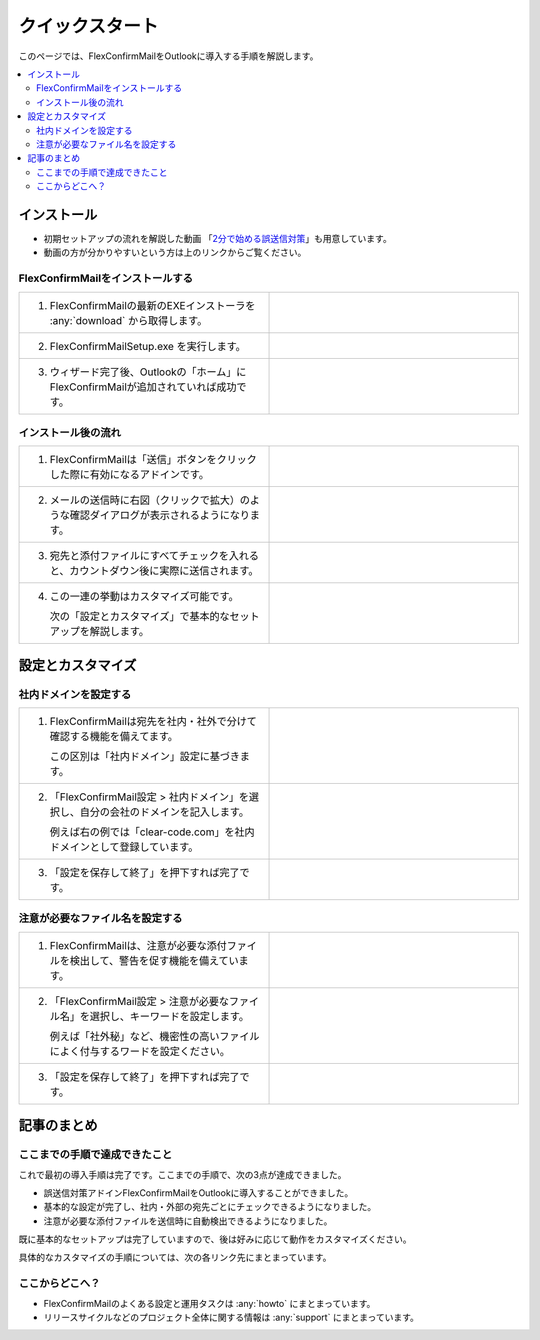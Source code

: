 ================
クイックスタート
================

このページでは、FlexConfirmMailをOutlookに導入する手順を解説します。

.. contents::
   :local:
   :backlinks: none

インストール
============

* 初期セットアップの流れを解説した動画 「`2分で始める誤送信対策 <https://www.youtube.com/watch?v=cBfAGb6Ub20>`_」も用意しています。
* 動画の方が分かりやすいという方は上のリンクからご覧ください。

FlexConfirmMailをインストールする
---------------------------------

.. list-table::
   :widths: 10 10

   * - 1. FlexConfirmMailの最新のEXEインストーラを :any:`download` から取得します。

     - .. figure:: _static/download.png
          :width: 95%

   * - 2. FlexConfirmMailSetup.exe を実行します。

     - .. figure:: _static/installer.png
          :width: 95%
 
   * - 3. ウィザード完了後、Outlookの「ホーム」にFlexConfirmMailが追加されていれば成功です。

     - .. figure:: _static/Ribbon.png
          :width: 95%

インストール後の流れ
--------------------

.. list-table::
   :widths: 10 10

   * - 1. FlexConfirmMailは「送信」ボタンをクリックした際に有効になるアドインです。

     - .. figure:: _static/SendButton.png
          :width: 95%

   * - 2. メールの送信時に右図（クリックで拡大）のような確認ダイアログが表示されるようになります。

     - .. figure:: _static/MainDialog.png
          :width: 95%

   * - 3. 宛先と添付ファイルにすべてチェックを入れると、カウントダウン後に実際に送信されます。

     - .. figure:: _static/CountDialog.png
          :width: 95%

   * - 4. この一連の挙動はカスタマイズ可能です。

          次の「設定とカスタマイズ」で基本的なセットアップを解説します。

     - 
 
設定とカスタマイズ
==================

社内ドメインを設定する
----------------------

.. list-table::
   :widths: 10 10

   * - 1. FlexConfirmMailは宛先を社内・社外で分けて確認する機能を備えてます。

          この区別は「社内ドメイン」設定に基づきます。

     - .. figure:: _static/TrustedDomainsExample.png
          :width: 95%

   * - 2. 「FlexConfirmMail設定 > 社内ドメイン」を選択し、自分の会社のドメインを記入します。

          例えば右の例では「clear-code.com」を社内ドメインとして登録しています。

     - .. figure:: _static/TrustedDomains.png
          :width: 95%

   * - 3. 「設定を保存して終了」を押下すれば完了です。

     -

注意が必要なファイル名を設定する
--------------------------------

.. list-table::
   :widths: 10 10

   * - 1. FlexConfirmMailは、注意が必要な添付ファイルを検出して、警告を促す機能を備えています。

     - .. figure:: _static/UnsafeFilesExample.png
          :width: 95%

   * - 2. 「FlexConfirmMail設定 > 注意が必要なファイル名」を選択し、キーワードを設定します。

          例えば「社外秘」など、機密性の高いファイルによく付与するワードを設定ください。

     - .. figure:: _static/UnsafeFiles.png
          :width: 95%

   * - 3. 「設定を保存して終了」を押下すれば完了です。

     -

記事のまとめ
============

ここまでの手順で達成できたこと
------------------------------

これで最初の導入手順は完了です。ここまでの手順で、次の3点が達成できました。

* 誤送信対策アドインFlexConfirmMailをOutlookに導入することができました。
* 基本的な設定が完了し、社内・外部の宛先ごとにチェックできるようになりました。
* 注意が必要な添付ファイルを送信時に自動検出できるようになりました。

既に基本的なセットアップは完了していますので、後は好みに応じて動作をカスタマイズください。

具体的なカスタマイズの手順については、次の各リンク先にまとまっています。

ここからどこへ？
----------------

* FlexConfirmMailのよくある設定と運用タスクは :any:`howto` にまとまっています。
* リリースサイクルなどのプロジェクト全体に関する情報は :any:`support` にまとまっています。
